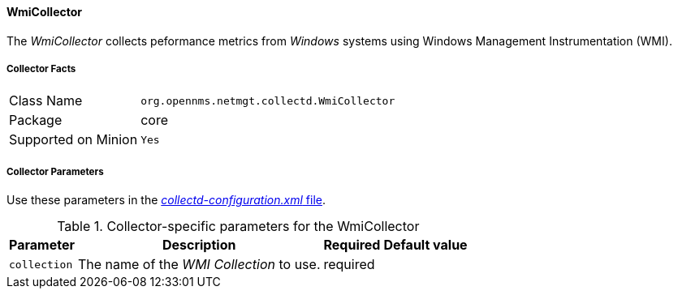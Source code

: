 
// Allow GitHub image rendering
:imagesdir: ../../../images

==== WmiCollector

The _WmiCollector_ collects peformance metrics from _Windows_ systems using Windows Management Instrumentation (WMI).

===== Collector Facts

[options="autowidth"]
|===
| Class Name          | `org.opennms.netmgt.collectd.WmiCollector`
| Package             | core
| Supported on Minion | `Yes`
|===

===== Collector Parameters

Use these parameters in the <<ga-collectd-packages,_collectd-configuration.xml_ file>>.

.Collector-specific parameters for the WmiCollector
[options="header, autowidth"]
|===
| Parameter              | Description                              | Required | Default value
| `collection`           | The name of the _WMI Collection_ to use.  | required |
|===
